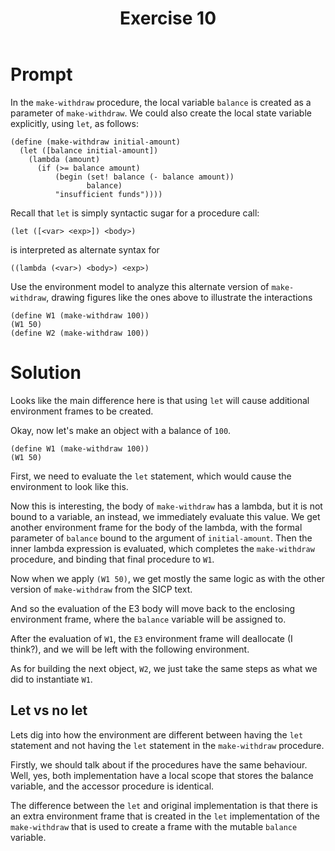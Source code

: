 #+title: Exercise 10
* Prompt
In the ~make-withdraw~ procedure, the local variable ~balance~ is created as a parameter of ~make-withdraw~. We could also create the local state variable explicitly, using ~let~, as follows:
#+begin_src racket :exports code
(define (make-withdraw initial-amount)
  (let ([balance initial-amount])
    (lambda (amount)
      (if (>= balance amount)
          (begin (set! balance (- balance amount))
                 balance)
          "insufficient funds"))))
#+end_src
Recall that ~let~ is simply syntactic sugar for a procedure call:

#+begin_src racket :exports code
(let ([<var> <exp>]) <body>)
#+end_src

is interpreted as alternate syntax for

#+begin_src racket :exports code
((lambda (<var>) <body>) <exp>)
#+end_src

Use the environment model to analyze this alternate version of ~make-withdraw~, drawing figures like the ones above to illustrate the interactions

#+begin_src racket :exports code
(define W1 (make-withdraw 100))
(W1 50)
(define W2 (make-withdraw 100))
#+end_src

* Solution

Looks like the main difference here is that using ~let~ will cause additional environment frames to be created.

#+begin_src plantuml :exports file :file ./images/3.10-env1.png
@startuml
card global_env {
        label "make-withdraw" as make_withdraw
}
circle make_withdraw_node
card make_with_proc [
parameters: initial-amount
body: (let ([balance initial-amount])
           (lambda (amount)
                   (if (>= balance amount)
                       (begin (set! balance (- balance amount))
                              balance)
                       "insufficient funds")))
]
make_withdraw --> make_withdraw_node
make_withdraw_node -> global_env
make_withdraw_node --> make_with_proc
@enduml
#+end_src

#+RESULTS:
[[file:./images/3.10-env1.png]]

Okay, now let's make an object with a balance of ~100~.

#+begin_src racket :exports code
(define W1 (make-withdraw 100))
(W1 50)
#+end_src

First, we need to evaluate the ~let~ statement, which would cause the environment to look like this.

#+begin_src plantuml :exports file :file ./images/3.10-env2.png
@startuml
card global_env {
        label "make-withdraw" as make_withdraw
}
circle make_withdraw_node
card make_with_proc [
parameters: balance
body: (let ([balance initial-amount])
           (lambda (amount)
                   (if (>= balance amount)
                       (begin (set! balance (- balance amount))
                              balance)
                       "insufficient funds")))
]
card e1_env [
E1
---
(make-withdraw 100)
===
initial-amount: 100
]
card e1_body [
body: ((lambda (balance)
               (lambda (amount)
                   (if (>= balance amount)
                       (begin (set! balance (- balance amount))
                              balance)
                       "insufficient funds"))) initial-amount)
]
make_withdraw --> make_withdraw_node
make_withdraw_node -> global_env
make_withdraw_node --> make_with_proc

global_env <-- e1_env
e1_env -> e1_body

@enduml
#+end_src

#+RESULTS:
[[file:./images/3.10-env2.png]]

Now this is interesting, the body of ~make-withdraw~ has a lambda, but it is not bound to a variable, an instead, we immediately evaluate this value. We get another environment frame for the body of the lambda, with the formal parameter of ~balance~ bound to the argument of ~initial-amount~. Then the inner lambda expression is evaluated, which completes the ~make-withdraw~ procedure, and binding that final procedure to ~W1~.

#+begin_src plantuml :exports file :file ./images/3.10-env3.png
@startuml
card global_env {
        label "make-withdraw" as make_withdraw
        label W1
}
circle make_withdraw_node
card make_with_proc [
parameters: balance
body: (let ([balance initial-amount])
           (lambda (amount)
                   (if (>= balance amount)
                       (begin (set! balance (- balance amount))
                              balance)
                       "insufficient funds")))
]
card e1_env [
E1
---
(make-withdraw 100)
===
initial-amount: 100
]

card e2_env [
E2
===
balance: 100
]

circle w1_node
card w1_proc [
parameters: amount
body: (if (>= balance amount)
          (begin (set! balance (- balance amount))
                 balance)
          "insufficient funds")
]

make_withdraw --> make_withdraw_node
make_withdraw_node -> global_env
make_withdraw_node --> make_with_proc

global_env <-- e1_env

W1 --> w1_node
e2_env <-- w1_node
w1_node -> w1_proc

e1_env <-- e2_env

@enduml
#+end_src

#+RESULTS:
[[file:./images/3.10-env3.png]]

Now when we apply src_racket{(W1 50)}, we get mostly the same logic as with the other version of ~make-withdraw~ from the SICP text.

#+begin_src plantuml :exports file :file ./images/3.10-env4.png
@startuml
card global_env {
        label "make-withdraw" as make_withdraw
        label W1
}
circle make_withdraw_node
card make_with_proc [
parameters: balance
body: (let ([balance initial-amount])
           (lambda (amount)
                   (if (>= balance amount)
                       (begin (set! balance (- balance amount))
                              balance)
                       "insufficient funds")))
]
card e1_env [
E1
---
(make-withdraw 100)
===
initial-amount: 100
]

card e2_env [
E2
===
balance: 100
]

card e3_env [
E3
===
amount: 50
]

card e3_body [
body: (if (>= balance amount)
          (begin (set! balance (- balance amount))
                 balance)
          "insufficient funds")
]

circle w1_node
card w1_proc [
parameters: amount
body: (if (>= balance amount)
          (begin (set! balance (- balance amount))
                 balance)
          "insufficient funds")
]

make_withdraw --> make_withdraw_node
make_withdraw_node -> global_env
make_withdraw_node --> make_with_proc

global_env <-- e1_env

W1 --> w1_node
e2_env <-- w1_node
w1_node -> w1_proc

e3_env --> e3_body

e1_env <-- e2_env
e2_env <-- e3_env

@enduml
#+end_src

#+RESULTS:
[[file:./images/3.10-env4.png]]


And so the evaluation of the E3 body will move back to the enclosing environment frame, where the ~balance~ variable will be assigned to.

After the evaluation of ~W1~, the ~E3~ environment frame will deallocate (I think?), and we will be left with the following environment.

#+begin_src plantuml :exports file :file ./images/3.10-env5.png
@startuml
card global_env {
        label "make-withdraw" as make_withdraw
        label W1
}
circle make_withdraw_node
card make_with_proc [
parameters: balance
body: (let ([balance initial-amount])
           (lambda (amount)
                   (if (>= balance amount)
                       (begin (set! balance (- balance amount))
                              balance)
                       "insufficient funds")))
]
card e1_env [
E1
---
(make-withdraw 100)
===
initial-amount: 100
]

card e2_env [
E2
===
balance: 50
]

circle w1_node
card w1_proc [
parameters: amount
body: (if (>= balance amount)
          (begin (set! balance (- balance amount))
                 balance)
          "insufficient funds")
]

make_withdraw --> make_withdraw_node
make_withdraw_node -> global_env
make_withdraw_node --> make_with_proc

global_env <-- e1_env

W1 --> w1_node
e2_env <-- w1_node
w1_node -> w1_proc


e1_env <-- e2_env

@enduml
#+end_src

#+RESULTS:
[[file:./images/3.10-env5.png]]


As for building the next object, ~W2~, we just take the same steps as what we did to instantiate ~W1~.

#+begin_src plantuml :exports file :file ./images/3.10-env6.png
@startuml
card global_env {
        label "make-withdraw" as make_withdraw
        label W1
        label W2
}
circle make_withdraw_node
card make_with_proc [
parameters: balance
body: (let ([balance initial-amount])
           (lambda (amount)
                   (if (>= balance amount)
                       (begin (set! balance (- balance amount))
                              balance)
                       "insufficient funds")))
]
card e1_env [
E1
---
(make-withdraw 100)
===
initial-amount: 100
]

card e2_env [
E2
===
balance: 50
]

card e3_env [
E3
===
initial-amount: 100
]

card e4_env [
E4
===
balance: 100
]

circle w1_node
card w1_proc [
parameters: amount
body: (if (>= balance amount)
          (begin (set! balance (- balance amount))
                 balance)
          "insufficient funds")
]

circle w2_node
card w2_proc [
parameters: amount
body: (if (>= balance amount)
          (begin (set! balance (- balance amount))
                 balance)
          "insufficient funds")
]

make_withdraw --> make_withdraw_node
make_withdraw_node -> global_env
make_withdraw_node --> make_with_proc

global_env <-left- e1_env
global_env <-right- e3_env

W1 --> w1_node
e2_env <-- w1_node
w1_node -down-> w1_proc

W2 --> w2_node
e4_env <-- w2_node
w2_node --> w2_proc

e1_env <-- e2_env
e3_env <-- e4_env

@enduml
#+end_src

#+RESULTS:
[[file:./images/3.10-env6.png]]

 
** Let vs no let

Lets dig into how the environment are different between having the ~let~ statement and not having the ~let~ statement in the ~make-withdraw~ procedure.

Firstly, we should talk about if the procedures have the same behaviour. Well, yes, both implementation have a local scope that stores the balance variable, and the accessor procedure is identical.

The difference between the ~let~ and original implementation is that there is an extra environment frame that is created in the ~let~ implementation of the ~make-withdraw~ that is used to create a frame with the mutable ~balance~ variable.

